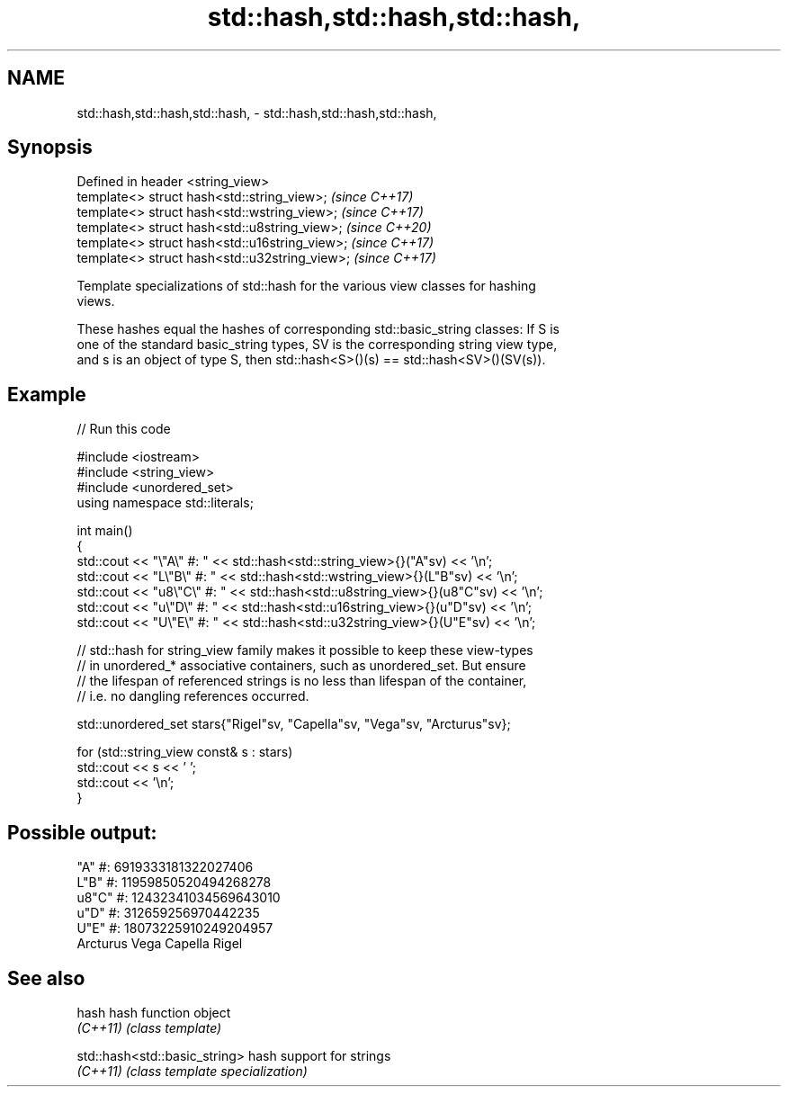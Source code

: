 .TH std::hash,std::hash,std::hash, 3 "2024.06.10" "http://cppreference.com" "C++ Standard Libary"
.SH NAME
std::hash,std::hash,std::hash, \- std::hash,std::hash,std::hash,

.SH Synopsis

   Defined in header <string_view>
   template<> struct hash<std::string_view>;     \fI(since C++17)\fP
   template<> struct hash<std::wstring_view>;    \fI(since C++17)\fP
   template<> struct hash<std::u8string_view>;   \fI(since C++20)\fP
   template<> struct hash<std::u16string_view>;  \fI(since C++17)\fP
   template<> struct hash<std::u32string_view>;  \fI(since C++17)\fP

   Template specializations of std::hash for the various view classes for hashing
   views.

   These hashes equal the hashes of corresponding std::basic_string classes: If S is
   one of the standard basic_string types, SV is the corresponding string view type,
   and s is an object of type S, then std::hash<S>()(s) == std::hash<SV>()(SV(s)).

.SH Example


// Run this code

 #include <iostream>
 #include <string_view>
 #include <unordered_set>
 using namespace std::literals;

 int main()
 {
     std::cout << "\\"A\\"   #: " << std::hash<std::string_view>{}("A"sv) << '\\n';
     std::cout << "L\\"B\\"  #: " << std::hash<std::wstring_view>{}(L"B"sv) << '\\n';
     std::cout << "u8\\"C\\" #: " << std::hash<std::u8string_view>{}(u8"C"sv) << '\\n';
     std::cout << "u\\"D\\"  #: " << std::hash<std::u16string_view>{}(u"D"sv) << '\\n';
     std::cout << "U\\"E\\"  #: " << std::hash<std::u32string_view>{}(U"E"sv) << '\\n';

     // std::hash for string_view family makes it possible to keep these view-types
     // in unordered_* associative containers, such as unordered_set. But ensure
     // the lifespan of referenced strings is no less than lifespan of the container,
     // i.e. no dangling references occurred.

     std::unordered_set stars{"Rigel"sv, "Capella"sv, "Vega"sv, "Arcturus"sv};

     for (std::string_view const& s : stars)
         std::cout << s << ' ';
     std::cout << '\\n';
 }

.SH Possible output:

 "A"   #: 6919333181322027406
 L"B"  #: 11959850520494268278
 u8"C" #: 12432341034569643010
 u"D"  #: 312659256970442235
 U"E"  #: 18073225910249204957
 Arcturus Vega Capella Rigel

.SH See also

   hash    hash function object
   \fI(C++11)\fP \fI(class template)\fP

   std::hash<std::basic_string> hash support for strings
   \fI(C++11)\fP                      \fI(class template specialization)\fP
